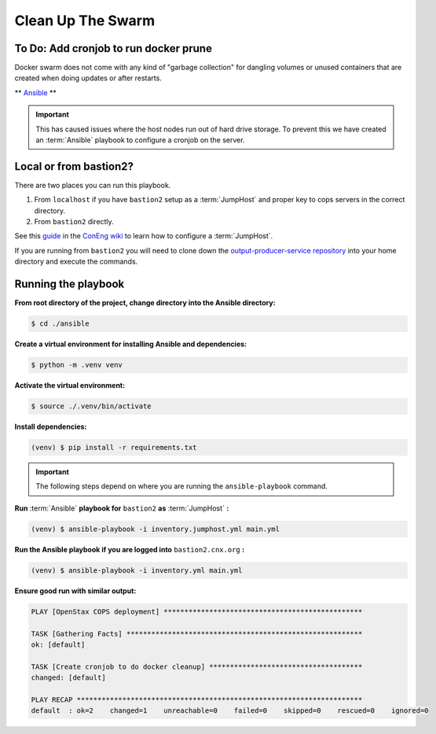 .. _operations-cleaning-up-the-swarm:

##################
Clean Up The Swarm
##################

**************************************
To Do: Add cronjob to run docker prune
**************************************

Docker swarm does not come with any kind of "garbage collection" for dangling 
volumes or unused containers that are created when doing updates or after 
restarts.

** `Ansible <https://docs.ansible.com/ansible/latest/index.html>`_ **

.. important:: This has caused issues where the host nodes run out of hard drive storage. To 
   prevent this we have created an :term:`Ansible` playbook to configure a cronjob on the server.

**************************************
Local or from bastion2?
**************************************

There are two places you can run this playbook.

1. From ``localhost`` if you have ``bastion2`` setup as a :term:`JumpHost` and proper key 
   to cops servers in the correct directory.
2. From ``bastion2`` directly.

See this `guide <https://github.com/openstax/cnx/wiki/Configure-bastion2.cnx.org-as-a-JumpHost>`_ 
in the `ConEng wiki <https://github.com/openstax/cnx/wiki>`_ to learn how to configure a :term:`JumpHost`.

If you are running from ``bastion2`` you will need to clone down the 
`output-producer-service repository <https://github.com/openstax/output-producer-service>`_ 
into your home directory and execute the commands.

********************
Running the playbook
********************

**From root directory of the project, change directory into the Ansible directory:**

.. code-block:: bash

   $ cd ./ansible

**Create a virtual environment for installing Ansible and dependencies:**

.. code-block:: bash

   $ python -m .venv venv

**Activate the virtual environment:**

.. code-block:: bash

   $ source ./.venv/bin/activate

**Install dependencies:**

.. code-block:: bash

   (venv) $ pip install -r requirements.txt

.. important:: The following steps depend on where you are running the ``ansible-playbook`` command. 

**Run** :term:`Ansible` **playbook for** ``bastion2`` **as** :term:`JumpHost` **:**

.. code-block:: bash

   (venv) $ ansible-playbook -i inventory.jumphost.yml main.yml

**Run the Ansible playbook if you are logged into** ``bastion2.cnx.org`` **:**

.. code-block:: bash

   (venv) $ ansible-playbook -i inventory.yml main.yml

**Ensure good run with similar output:**

.. code-block:: bash

   PLAY [OpenStax COPS deployment] ************************************************

   TASK [Gathering Facts] *********************************************************
   ok: [default]

   TASK [Create cronjob to do docker cleanup] *************************************
   changed: [default]

   PLAY RECAP *********************************************************************
   default  : ok=2    changed=1    unreachable=0    failed=0    skipped=0    rescued=0    ignored=0
